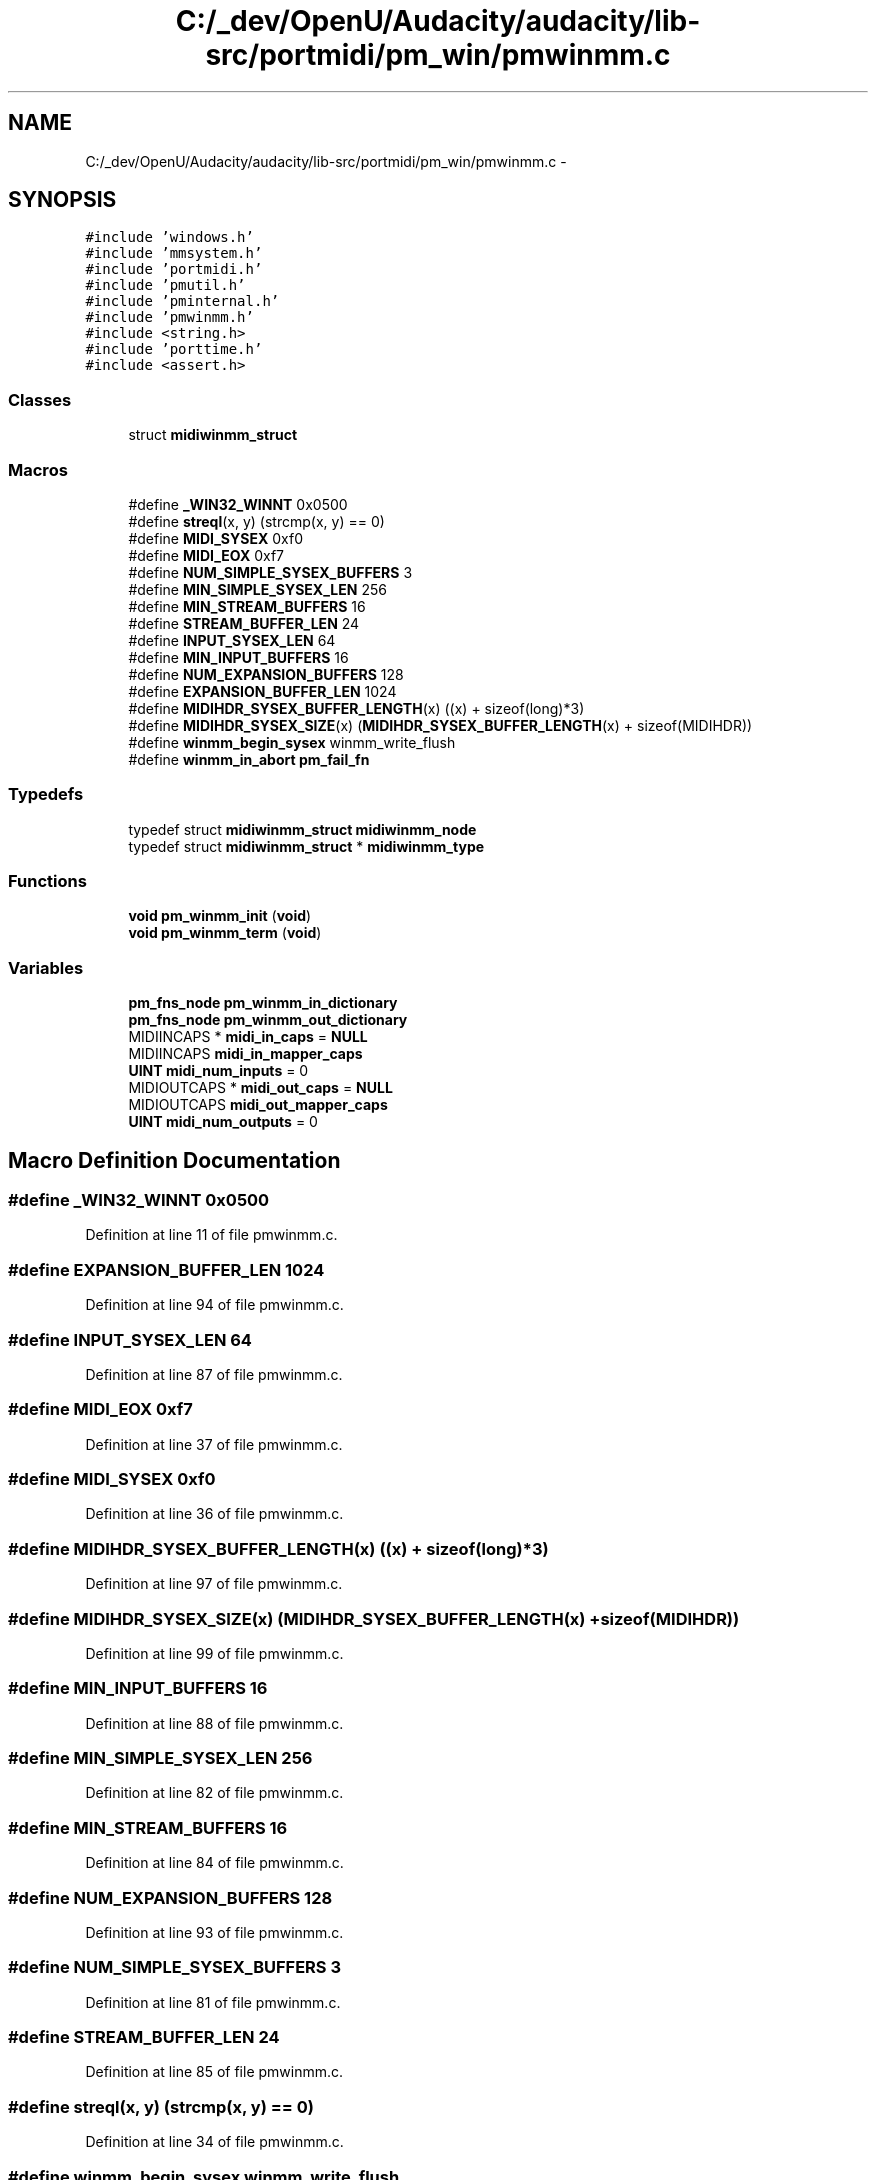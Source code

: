 .TH "C:/_dev/OpenU/Audacity/audacity/lib-src/portmidi/pm_win/pmwinmm.c" 3 "Thu Apr 28 2016" "Audacity" \" -*- nroff -*-
.ad l
.nh
.SH NAME
C:/_dev/OpenU/Audacity/audacity/lib-src/portmidi/pm_win/pmwinmm.c \- 
.SH SYNOPSIS
.br
.PP
\fC#include 'windows\&.h'\fP
.br
\fC#include 'mmsystem\&.h'\fP
.br
\fC#include 'portmidi\&.h'\fP
.br
\fC#include 'pmutil\&.h'\fP
.br
\fC#include 'pminternal\&.h'\fP
.br
\fC#include 'pmwinmm\&.h'\fP
.br
\fC#include <string\&.h>\fP
.br
\fC#include 'porttime\&.h'\fP
.br
\fC#include <assert\&.h>\fP
.br

.SS "Classes"

.in +1c
.ti -1c
.RI "struct \fBmidiwinmm_struct\fP"
.br
.in -1c
.SS "Macros"

.in +1c
.ti -1c
.RI "#define \fB_WIN32_WINNT\fP   0x0500"
.br
.ti -1c
.RI "#define \fBstreql\fP(x,  y)   (strcmp(x, y) == 0)"
.br
.ti -1c
.RI "#define \fBMIDI_SYSEX\fP   0xf0"
.br
.ti -1c
.RI "#define \fBMIDI_EOX\fP   0xf7"
.br
.ti -1c
.RI "#define \fBNUM_SIMPLE_SYSEX_BUFFERS\fP   3"
.br
.ti -1c
.RI "#define \fBMIN_SIMPLE_SYSEX_LEN\fP   256"
.br
.ti -1c
.RI "#define \fBMIN_STREAM_BUFFERS\fP   16"
.br
.ti -1c
.RI "#define \fBSTREAM_BUFFER_LEN\fP   24"
.br
.ti -1c
.RI "#define \fBINPUT_SYSEX_LEN\fP   64"
.br
.ti -1c
.RI "#define \fBMIN_INPUT_BUFFERS\fP   16"
.br
.ti -1c
.RI "#define \fBNUM_EXPANSION_BUFFERS\fP   128"
.br
.ti -1c
.RI "#define \fBEXPANSION_BUFFER_LEN\fP   1024"
.br
.ti -1c
.RI "#define \fBMIDIHDR_SYSEX_BUFFER_LENGTH\fP(x)   ((x) + sizeof(long)*3)"
.br
.ti -1c
.RI "#define \fBMIDIHDR_SYSEX_SIZE\fP(x)   (\fBMIDIHDR_SYSEX_BUFFER_LENGTH\fP(x) + sizeof(MIDIHDR))"
.br
.ti -1c
.RI "#define \fBwinmm_begin_sysex\fP   winmm_write_flush"
.br
.ti -1c
.RI "#define \fBwinmm_in_abort\fP   \fBpm_fail_fn\fP"
.br
.in -1c
.SS "Typedefs"

.in +1c
.ti -1c
.RI "typedef struct \fBmidiwinmm_struct\fP \fBmidiwinmm_node\fP"
.br
.ti -1c
.RI "typedef struct \fBmidiwinmm_struct\fP * \fBmidiwinmm_type\fP"
.br
.in -1c
.SS "Functions"

.in +1c
.ti -1c
.RI "\fBvoid\fP \fBpm_winmm_init\fP (\fBvoid\fP)"
.br
.ti -1c
.RI "\fBvoid\fP \fBpm_winmm_term\fP (\fBvoid\fP)"
.br
.in -1c
.SS "Variables"

.in +1c
.ti -1c
.RI "\fBpm_fns_node\fP \fBpm_winmm_in_dictionary\fP"
.br
.ti -1c
.RI "\fBpm_fns_node\fP \fBpm_winmm_out_dictionary\fP"
.br
.ti -1c
.RI "MIDIINCAPS * \fBmidi_in_caps\fP = \fBNULL\fP"
.br
.ti -1c
.RI "MIDIINCAPS \fBmidi_in_mapper_caps\fP"
.br
.ti -1c
.RI "\fBUINT\fP \fBmidi_num_inputs\fP = 0"
.br
.ti -1c
.RI "MIDIOUTCAPS * \fBmidi_out_caps\fP = \fBNULL\fP"
.br
.ti -1c
.RI "MIDIOUTCAPS \fBmidi_out_mapper_caps\fP"
.br
.ti -1c
.RI "\fBUINT\fP \fBmidi_num_outputs\fP = 0"
.br
.in -1c
.SH "Macro Definition Documentation"
.PP 
.SS "#define _WIN32_WINNT   0x0500"

.PP
Definition at line 11 of file pmwinmm\&.c\&.
.SS "#define EXPANSION_BUFFER_LEN   1024"

.PP
Definition at line 94 of file pmwinmm\&.c\&.
.SS "#define INPUT_SYSEX_LEN   64"

.PP
Definition at line 87 of file pmwinmm\&.c\&.
.SS "#define MIDI_EOX   0xf7"

.PP
Definition at line 37 of file pmwinmm\&.c\&.
.SS "#define MIDI_SYSEX   0xf0"

.PP
Definition at line 36 of file pmwinmm\&.c\&.
.SS "#define MIDIHDR_SYSEX_BUFFER_LENGTH(x)   ((x) + sizeof(long)*3)"

.PP
Definition at line 97 of file pmwinmm\&.c\&.
.SS "#define MIDIHDR_SYSEX_SIZE(x)   (\fBMIDIHDR_SYSEX_BUFFER_LENGTH\fP(x) + sizeof(MIDIHDR))"

.PP
Definition at line 99 of file pmwinmm\&.c\&.
.SS "#define MIN_INPUT_BUFFERS   16"

.PP
Definition at line 88 of file pmwinmm\&.c\&.
.SS "#define MIN_SIMPLE_SYSEX_LEN   256"

.PP
Definition at line 82 of file pmwinmm\&.c\&.
.SS "#define MIN_STREAM_BUFFERS   16"

.PP
Definition at line 84 of file pmwinmm\&.c\&.
.SS "#define NUM_EXPANSION_BUFFERS   128"

.PP
Definition at line 93 of file pmwinmm\&.c\&.
.SS "#define NUM_SIMPLE_SYSEX_BUFFERS   3"

.PP
Definition at line 81 of file pmwinmm\&.c\&.
.SS "#define STREAM_BUFFER_LEN   24"

.PP
Definition at line 85 of file pmwinmm\&.c\&.
.SS "#define streql(x, y)   (strcmp(x, y) == 0)"

.PP
Definition at line 34 of file pmwinmm\&.c\&.
.SS "#define winmm_begin_sysex   winmm_write_flush"

.PP
Definition at line 1140 of file pmwinmm\&.c\&.
.SS "#define winmm_in_abort   \fBpm_fail_fn\fP"

.PP
Definition at line 1360 of file pmwinmm\&.c\&.
.SH "Typedef Documentation"
.PP 
.SS "typedef struct \fBmidiwinmm_struct\fP  \fBmidiwinmm_node\fP"

.SS "typedef struct \fBmidiwinmm_struct\fP * \fBmidiwinmm_type\fP"

.SH "Function Documentation"
.PP 
.SS "\fBvoid\fP pm_winmm_init (\fBvoid\fP)"

.PP
Definition at line 1403 of file pmwinmm\&.c\&.
.SS "\fBvoid\fP pm_winmm_term (\fBvoid\fP)"

.PP
Definition at line 1416 of file pmwinmm\&.c\&.
.SH "Variable Documentation"
.PP 
.SS "MIDIINCAPS* midi_in_caps = \fBNULL\fP"

.PP
Definition at line 112 of file pmwinmm\&.c\&.
.SS "MIDIINCAPS midi_in_mapper_caps"

.PP
Definition at line 113 of file pmwinmm\&.c\&.
.SS "\fBUINT\fP midi_num_inputs = 0"

.PP
Definition at line 114 of file pmwinmm\&.c\&.
.SS "\fBUINT\fP midi_num_outputs = 0"

.PP
Definition at line 117 of file pmwinmm\&.c\&.
.SS "MIDIOUTCAPS* midi_out_caps = \fBNULL\fP"

.PP
Definition at line 115 of file pmwinmm\&.c\&.
.SS "MIDIOUTCAPS midi_out_mapper_caps"

.PP
Definition at line 116 of file pmwinmm\&.c\&.
.SS "\fBpm_fns_node\fP pm_winmm_in_dictionary"
\fBInitial value:\fP
.PP
.nf
= {
                                         none_write_short,
                                         none_sysex,
                                         none_sysex,
                                         none_write_byte,
                                         none_write_short,
                                         none_write_flush,
                                         winmm_synchronize,
                                         winmm_in_open,
                                         winmm_in_abort,
                                         winmm_in_close,
                                         winmm_in_poll,
                                         winmm_has_host_error,
                                         winmm_get_host_error
                                     }
.fi
.PP
Definition at line 1361 of file pmwinmm\&.c\&.
.SS "\fBpm_fns_node\fP pm_winmm_out_dictionary"
\fBInitial value:\fP
.PP
.nf
= {
                                          winmm_write_short,
                                          winmm_begin_sysex,
                                          winmm_end_sysex,
                                          winmm_write_byte,
                                          winmm_write_short,  
                                          winmm_write_flush,
                                          winmm_synchronize,
                                          winmm_out_open,
                                          winmm_out_abort,
                                          winmm_out_close,
                                          none_poll,
                                          winmm_has_host_error,
                                          winmm_get_host_error
                                      }
.fi
.PP
Definition at line 1377 of file pmwinmm\&.c\&.
.SH "Author"
.PP 
Generated automatically by Doxygen for Audacity from the source code\&.
